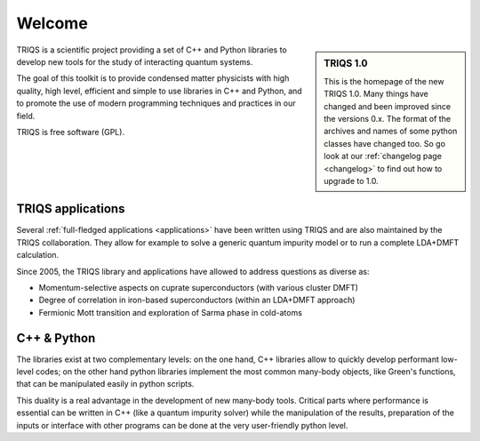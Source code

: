 .. _welcome:
  
Welcome
=======

.. sidebar:: TRIQS 1.0

   This is the homepage of the new TRIQS 1.0. Many things
   have changed and been improved since the versions 0.x.
   The format of the archives and names of some python classes
   have changed too. So go look at our :ref:`changelog page <changelog>`
   to find out how to upgrade to 1.0.

TRIQS is a scientific project providing a set of C++ and Python libraries to develop new tools
for the study of interacting quantum systems. 

The goal of this toolkit is to provide condensed matter physicists with 
high quality, high level, efficient and simple to use libraries in C++ and Python,
and to promote the use of modern programming techniques and practices in our field.

TRIQS is free software (GPL).

TRIQS applications
-----------------------

Several :ref:`full-fledged applications <applications>` have been written using
TRIQS and are also maintained by the TRIQS collaboration. They allow for example to
solve a generic quantum impurity model or to run a complete LDA+DMFT
calculation.

Since 2005, the TRIQS library and applications have allowed to address
questions as diverse as:

* Momentum-selective aspects on cuprate superconductors (with various cluster DMFT)
* Degree of correlation in iron-based superconductors (within an LDA+DMFT approach)
* Fermionic Mott transition and exploration of Sarma phase in cold-atoms

C++ & Python 
-----------------------------

The libraries exist at two
complementary levels: on the one hand, C++ libraries allow to quickly develop
performant low-level codes; on the other hand python libraries implement the
most common many-body objects, like Green's functions, that can be manipulated
easily in python scripts.

This duality is a real advantage in the development of new many-body tools.
Critical parts where performance is essential can be written in C++ (like a
quantum impurity solver) while the manipulation of the results, preparation of
the inputs or interface with other programs can be done at the very
user-friendly python level.


